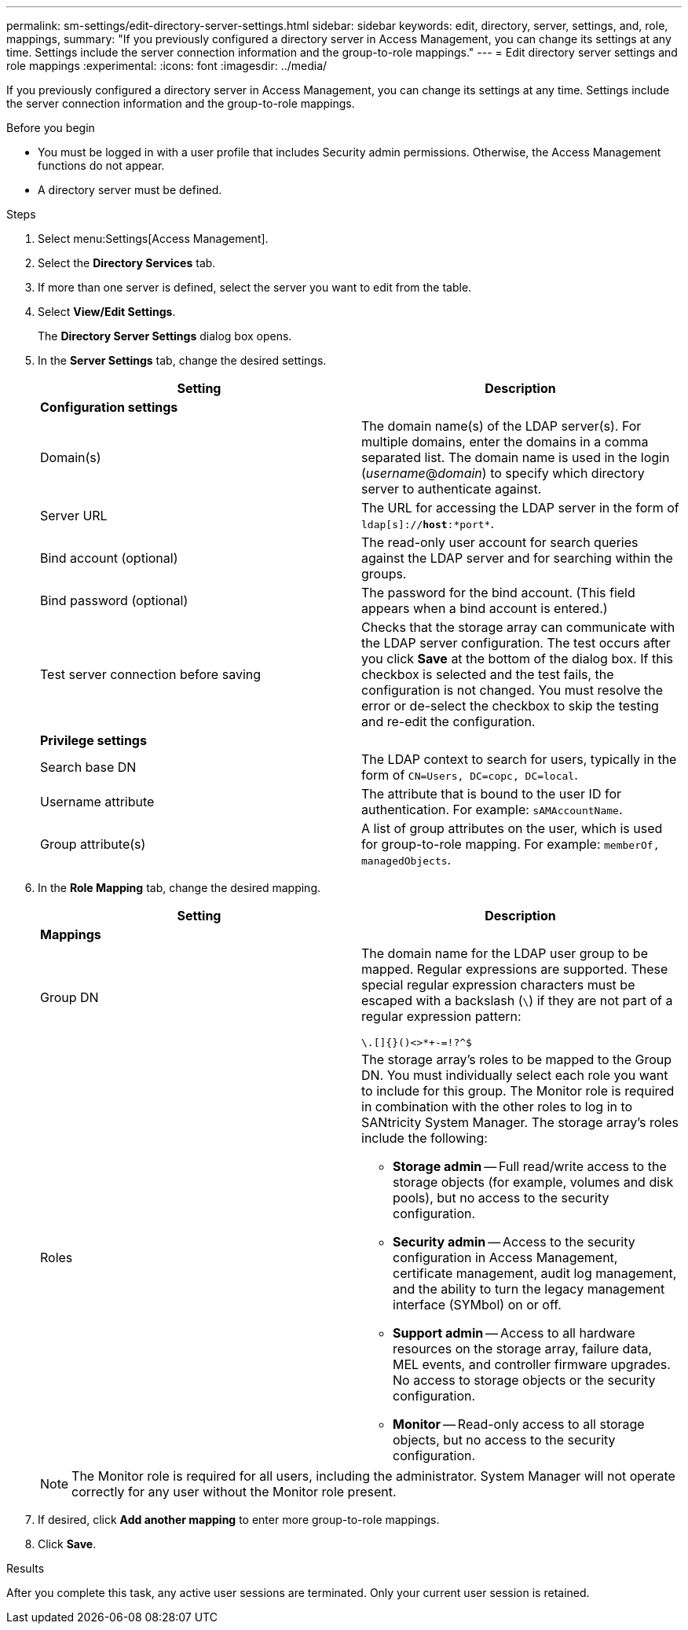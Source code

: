 ---
permalink: sm-settings/edit-directory-server-settings.html
sidebar: sidebar
keywords: edit, directory, server, settings, and, role, mappings,
summary: "If you previously configured a directory server in Access Management, you can change its settings at any time. Settings include the server connection information and the group-to-role mappings."
---
= Edit directory server settings and role mappings
:experimental:
:icons: font
:imagesdir: ../media/

[.lead]
If you previously configured a directory server in Access Management, you can change its settings at any time. Settings include the server connection information and the group-to-role mappings.

.Before you begin

* You must be logged in with a user profile that includes Security admin permissions. Otherwise, the Access Management functions do not appear.
* A directory server must be defined.

.Steps

. Select menu:Settings[Access Management].
. Select the *Directory Services* tab.
. If more than one server is defined, select the server you want to edit from the table.
. Select *View/Edit Settings*.
+
The *Directory Server Settings* dialog box opens.

. In the *Server Settings* tab, change the desired settings.
+
[cols="1a,1a" options="header"]
|===
| Setting| Description
2+a|
*Configuration settings*
a|
Domain(s)
a|
The domain name(s) of the LDAP server(s). For multiple domains, enter the domains in a comma separated list. The domain name is used in the login (_username_@_domain_) to specify which directory server to authenticate against.
a|
Server URL
a|
The URL for accessing the LDAP server in the form of `ldap[s]://*host*:*port*`.
a|
Bind account (optional)
a|
The read-only user account for search queries against the LDAP server and for searching within the groups.
a|
Bind password (optional)
a|
The password for the bind account. (This field appears when a bind account is entered.)
a|
Test server connection before saving
a|
Checks that the storage array can communicate with the LDAP server configuration. The test occurs after you click *Save* at the bottom of the dialog box. If this checkbox is selected and the test fails, the configuration is not changed. You must resolve the error or de-select the checkbox to skip the testing and re-edit the configuration.
2+a|
*Privilege settings*
a|
Search base DN
a|
The LDAP context to search for users, typically in the form of `CN=Users, DC=copc, DC=local`.
a|
Username attribute
a|
The attribute that is bound to the user ID for authentication. For example: `sAMAccountName`.
a|
Group attribute(s)
a|
A list of group attributes on the user, which is used for group-to-role mapping. For example: `memberOf, managedObjects`.
|===

. In the *Role Mapping* tab, change the desired mapping.
+
[cols="1a,1a" options="header"]
|===
| Setting| Description
2+a|
*Mappings*
a|
Group DN
a|
The domain name for the LDAP user group to be mapped. Regular expressions are supported. These special regular expression characters must be escaped with a backslash (`\`) if they are not part of a regular expression pattern:

``\.[]{}()<>*+-=!?^$``

a|
Roles
a|
The storage array's roles to be mapped to the Group DN. You must individually select each role you want to include for this group. The Monitor role is required in combination with the other roles to log in to SANtricity System Manager.    The storage array's roles include the following:

 ** *Storage admin* -- Full read/write access to the storage objects (for example, volumes and disk pools), but no access to the security configuration.
 ** *Security admin* -- Access to the security configuration in Access Management, certificate management, audit log management, and the ability to turn the legacy management interface (SYMbol) on or off.
 ** *Support admin* -- Access to all hardware resources on the storage array, failure data, MEL events, and controller firmware upgrades. No access to storage objects or the security configuration.
 ** *Monitor* -- Read-only access to all storage objects, but no access to the security configuration.

+
|===
+
[NOTE]
====
The Monitor role is required for all users, including the administrator. System Manager will not operate correctly for any user without the Monitor role present.
====

. If desired, click *Add another mapping* to enter more group-to-role mappings.
. Click *Save*.

.Results

After you complete this task, any active user sessions are terminated. Only your current user session is retained.
